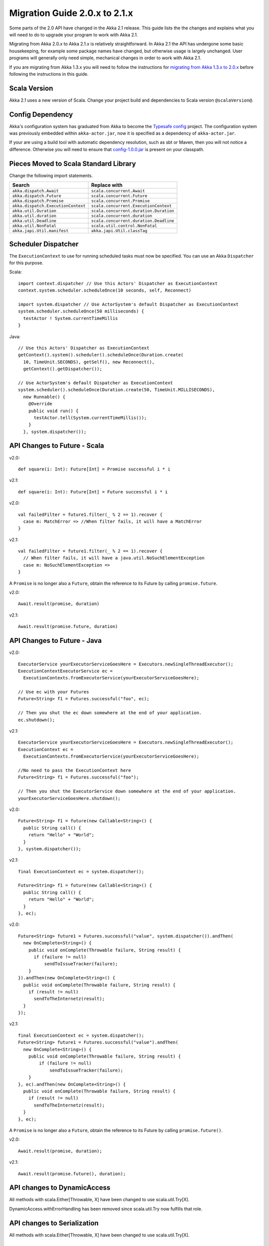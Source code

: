 .. _migration-2.1:

################################
 Migration Guide 2.0.x to 2.1.x
################################

Some parts of the 2.0 API have changed in the Akka 2.1 release. This guide lists the the changes and
explains what you will need to do to upgrade your program to work with Akka 2.1.

Migrating from Akka 2.0.x to Akka 2.1.x is relatively straightforward. In Akka 2.1 the API has
undergone some basic housekeeping, for example some package names have changed, but otherwise usage
is largely unchanged. User programs will generally only need simple, mechanical changes in order to
work with Akka 2.1.

If you are migrating from Akka 1.3.x you will need to follow the instructions for
`migrating from Akka 1.3.x to 2.0.x <http://doc.akka.io/docs/akka/2.0.3/project/migration-guide-1.3.x-2.0.x.html>`_
before following the instructions in this guide.

Scala Version
=============

Akka 2.1 uses a new version of Scala.
Change your project build and dependencies to Scala version ``@scalaVersion@``.

Config Dependency
=================

Akka's configuration system has graduated from Akka to become the `Typesafe config
<https://github.com/typesafehub/config>`_ project. The configuration system was previously embedded
within ``akka-actor.jar``, now it is specified as a dependency of ``akka-actor.jar``.

If your are using a build tool with automatic dependency resolution, such as sbt or Maven, then you 
will not notice a difference. Otherwise you will need to ensure that
`config-1.0.0.jar <http://mirrors.ibiblio.org/maven2/com/typesafe/config/1.0.0/>`_
is present on your classpath.

Pieces Moved to Scala Standard Library
======================================

Change the following import statements.

==================================== ====================================
Search                               Replace with
==================================== ====================================
``akka.dispatch.Await``              ``scala.concurrent.Await``
``akka.dispatch.Future``             ``scala.concurrent.Future``
``akka.dispatch.Promise``            ``scala.concurrent.Promise``
``akka.dispatch.ExecutionContext``   ``scala.concurrent.ExecutionContext``
``akka.util.Duration``               ``scala.concurrent.duration.Duration``
``akka.util.duration``               ``scala.concurrent.duration``
``akka.util.Deadline``               ``scala.concurrent.duration.Deadline``
``akka.util.NonFatal``               ``scala.util.control.NonFatal``
``akka.japi.Util.manifest``          ``akka.japi.Util.classTag``
==================================== ====================================

Scheduler Dispatcher
====================

The ``ExecutionContext`` to use for running scheduled tasks must now be specified.
You can use an Akka ``Dispatcher`` for this purpose.

Scala:

::
  
  import context.dispatcher // Use this Actors' Dispatcher as ExecutionContext
  context.system.scheduler.scheduleOnce(10 seconds, self, Reconnect)

  import system.dispatcher // Use ActorSystem's default Dispatcher as ExecutionContext
  system.scheduler.scheduleOnce(50 milliseconds) {
    testActor ! System.currentTimeMillis
  }

Java:
::
  
  // Use this Actors' Dispatcher as ExecutionContext
  getContext().system().scheduler().scheduleOnce(Duration.create(
    10, TimeUnit.SECONDS), getSelf(), new Reconnect(), 
    getContext().getDispatcher());

  // Use ActorSystem's default Dispatcher as ExecutionContext
  system.scheduler().scheduleOnce(Duration.create(50, TimeUnit.MILLISECONDS),
    new Runnable() {
      @Override
      public void run() {
        testActor.tell(System.currentTimeMillis());
      }
    }, system.dispatcher());


API Changes to Future - Scala
=============================

v2.0::

  def square(i: Int): Future[Int] = Promise successful i * i

v2.1::

  def square(i: Int): Future[Int] = Future successful i * i

v2.0::

  val failedFilter = future1.filter(_ % 2 == 1).recover {
    case m: MatchError => //When filter fails, it will have a MatchError
  }

v2.1::

  val failedFilter = future1.filter(_ % 2 == 1).recover {
    // When filter fails, it will have a java.util.NoSuchElementException
    case m: NoSuchElementException => 
  }

A ``Promise`` is no longer also a ``Future``, obtain the reference to its Future by calling ``promise.future``.

v2.0::

  Await.result(promise, duration)

v2.1::

  Await.result(promise.future, duration)

API Changes to Future - Java
============================

v2.0::

      ExecutorService yourExecutorServiceGoesHere = Executors.newSingleThreadExecutor();
      ExecutionContextExecutorService ec =
        ExecutionContexts.fromExecutorService(yourExecutorServiceGoesHere);

      // Use ec with your Futures
      Future<String> f1 = Futures.successful("foo", ec);

      // Then you shut the ec down somewhere at the end of your application.
      ec.shutdown();

v2.1::

      ExecutorService yourExecutorServiceGoesHere = Executors.newSingleThreadExecutor();
      ExecutionContext ec =
        ExecutionContexts.fromExecutorService(yourExecutorServiceGoesHere);

      //No need to pass the ExecutionContext here
      Future<String> f1 = Futures.successful("foo");

      // Then you shut the ExecutorService down somewhere at the end of your application.
      yourExecutorServiceGoesHere.shutdown();

v2.0::

    Future<String> f1 = future(new Callable<String>() {
      public String call() {
        return "Hello" + "World";
      }
    }, system.dispatcher());

v2.1::

    final ExecutionContext ec = system.dispatcher();

    Future<String> f1 = future(new Callable<String>() {
      public String call() {
        return "Hello" + "World";
      }
    }, ec);

v2.0::

    Future<String> future1 = Futures.successful("value", system.dispatcher()).andThen(
      new OnComplete<String>() {
        public void onComplete(Throwable failure, String result) {
          if (failure != null)
              sendToIssueTracker(failure);
        }
    }).andThen(new OnComplete<String>() {
      public void onComplete(Throwable failure, String result) {
        if (result != null)
          sendToTheInternetz(result);
      }
    });              

v2.1::

    final ExecutionContext ec = system.dispatcher();
    Future<String> future1 = Futures.successful("value").andThen(
      new OnComplete<String>() {
        public void onComplete(Throwable failure, String result) {
            if (failure != null)
                sendToIssueTracker(failure);
        }
    }, ec).andThen(new OnComplete<String>() {
      public void onComplete(Throwable failure, String result) {
        if (result != null)
          sendToTheInternetz(result);
      }
    }, ec);

A ``Promise`` is no longer also a ``Future``, obtain the reference to its Future by calling ``promise.future()``.

v2.0::

  Await.result(promise, duration);

v2.1::

  Await.result(promise.future(), duration);

API changes to DynamicAccess
============================

All methods with scala.Either[Throwable, X] have been changed to use scala.util.Try[X].

DynamicAccess.withErrorHandling has been removed since scala.util.Try now fulfills that role.

API changes to Serialization
============================

All methods with scala.Either[Throwable, X] have been changed to use scala.util.Try[X].

Empty Props
===========

v2.0 Scala::

  val router2 = system.actorOf(Props().withRouter(
    RoundRobinRouter(routees = routees)))

v2.1 Scala::

  val router2 = system.actorOf(Props.empty.withRouter(
    RoundRobinRouter(routees = routees)))

v2.0 Java::

  ActorRef router2 = system.actorOf(new Props().withRouter(
    RoundRobinRouter.create(routees)));

v2.1 Java::

  ActorRef router2 = system.actorOf(Props.empty().withRouter(
    RoundRobinRouter.create(routees)));

Props: Function-based creation
==============================

v2.0 Scala::

  Props(context => { case someMessage => context.sender ! someMessage })

v2.1 Scala::

  Props(new Actor { def receive = { case someMessage => sender ! someMessage } })

Failing Send
============

When failing to send to a remote actor or an actor with a bounded or durable mailbox the message will 
now be silently delivered to ``ActorSystem.deadletters`` instead of throwing an exception.

Graceful Stop Exception
=======================

If the target actor of ``akka.pattern.gracefulStop`` isn't terminated within the 
timeout then the ``Future`` is completed with a failure of ``akka.pattern.AskTimeoutException``.
In 2.0 it was ``akka.actor.ActorTimeoutException``.

getInstance for Singletons - Java
====================================

v2.0::

  import static akka.actor.Actors.*;

  if (msg.equals("done")) {
    myActor.tell(poisonPill());
  } else if (msg == Actors.receiveTimeout()) {

v2.1::

  import akka.actor.PoisonPill;      
  import akka.actor.ReceiveTimeout;

  if (msg.equals("done")) {
    myActor.tell(PoisonPill.getInstance());
  } else if (msg == ReceiveTimeout.getInstance()) {


Testkit Probe Reply
===================

v2.0::

  probe.sender ! "world"

v2.1::

  probe.reply("world")  

log-remote-lifecycle-events
===========================

The default value of akka.remote.log-remote-lifecycle-events has changed to **on**.
If you don't want these events in the log then you need to add this to your configuration::

  akka.remote.log-remote-lifecycle-events = off

Stash postStop
==============

Both Actors and UntypedActors using ``Stash`` now override postStop to make sure that
stashed messages are put into the dead letters when the actor stops. Make sure you call
super.postStop if you override it.

Forwarding Terminated messages
==============================

Forwarding ``Terminated`` messages is no longer supported. Instead, if you forward
``Terminated`` you should send the information in your own message.

v2.0::

  context.watch(subject)

  def receive = {
    case t @ Terminated => someone forward t
  }

v2.1::

  case class MyTerminated(subject: ActorRef)

  context.watch(subject)

  def receive = {
    case Terminated(s) => someone forward MyTerminated(s)
  }


Custom Routers and Resizers
===========================

The API of ``RouterConfig``, ``RouteeProvider`` and ``Resizer`` has been 
cleaned up. If you use these to build your own router functionality the 
compiler will tell you if you need to make adjustments. 

v2.0::

  class MyRouter(target: ActorRef) extends RouterConfig {
    override def createRoute(p: Props, prov: RouteeProvider): Route = {
      prov.createAndRegisterRoutees(p, 1, Nil)

v2.1::

  class MyRouter(target: ActorRef) extends RouterConfig {
    override def createRoute(provider: RouteeProvider): Route = {
      provider.createRoutees(1)

v2.0::

  def resize(props: Props, routeeProvider: RouteeProvider): Unit = {
    val currentRoutees = routeeProvider.routees
    val requestedCapacity = capacity(currentRoutees)

    if (requestedCapacity > 0) {
      val newRoutees = routeeProvider.createRoutees(props, requestedCapacity, Nil)
      routeeProvider.registerRoutees(newRoutees)
    } else if (requestedCapacity < 0) {
      val (keep, abandon) = currentRoutees.splitAt(currentRoutees.length +
        requestedCapacity)
      routeeProvider.unregisterRoutees(abandon)
      delayedStop(routeeProvider.context.system.scheduler, abandon)(
        routeeProvider.context.dispatcher)
    }


v2.1::

  def resize(routeeProvider: RouteeProvider): Unit = {
    val currentRoutees = routeeProvider.routees
    val requestedCapacity = capacity(currentRoutees)

    if (requestedCapacity > 0) routeeProvider.createRoutees(requestedCapacity)
    else if (requestedCapacity < 0) routeeProvider.removeRoutees(
      -requestedCapacity, stopDelay)

Duration and Timeout
====================

The :class:`akka.util.Duration` class has been moved into the Scala library under
the ``scala.concurrent.duration`` package. Several changes have been made to tighten
up the duration and timeout API.

:class:`FiniteDuration` is now used more consistently throught the API.
The advantage is that if you try to pass a possibly non-finite duration where
it does not belong you’ll get compile errors instead of runtime exceptions.

The main source incompatibility is that you may have to change the declared
type of fields from ``Duration`` to ``FiniteDuration`` (factory methods already
return the more precise type wherever possible).

Another change is that ``Duration.parse`` was not accepted by the Scala library
maintainers; use ``Duration.create`` instead.

v2.0::

  final Duration d = Duration.parse("1 second");
  final Timeout t = new Timeout(d);

v2.1::

  final FiniteDuration d = Duration.create(1, TimeUnit.SECONDS);
  final Timeout t = new Timeout(d); // always required finite duration, now enforced

Package Name Changes in Remoting
================================

The package name of all classes in the ``akka-remote.jar`` artifact now starts with ``akka.remote``.
This has been done to enable OSGi bundles that don't have conflicting package names.

Change the following import statements. Please note that serializers are often referenced from
configuration files.

Search -> Replace with::

  akka.routing.RemoteRouterConfig -> 
  akka.remote.routing.RemoteRouterConfig

  akka.serialization.ProtobufSerializer ->
  akka.remote.serialization.ProtobufSerializer

  akka.serialization.DaemonMsgCreateSerializer -> 
  akka.remote.serialization.DaemonMsgCreateSerializer


Package Name Changes in Durable Mailboxes
=========================================

The package names of all classes in the ``akka-file-mailbox.jar`` artifact now start with ``akka.actor.mailbox.filebased``.
This has been done to enable OSGi bundles that don't have conflicting package names.

Change the following import statements. Please note that the ``FileBasedMailboxType`` is often referenced from configuration.

Search -> Replace with::

  akka.actor.mailbox.FileBasedMailboxType ->
  akka.actor.mailbox.filebased.FileBasedMailboxType

  akka.actor.mailbox.FileBasedMailboxSettings ->
  akka.actor.mailbox.filebased.FileBasedMailboxSettings

  akka.actor.mailbox.FileBasedMessageQueue ->
  akka.actor.mailbox.filebased.FileBasedMessageQueue

  akka.actor.mailbox.filequeue.* ->
  akka.actor.mailbox.filebased.filequeue.*

   
Actor Receive Timeout
=====================

The API for setting and querying the receive timeout has been made more
consistent in always taking and returning a ``Duration``; the wrapping in
``Option`` has been removed.

(Samples for Java, Scala sources are affected in exactly the same way.)

v2.0::

  getContext().setReceiveTimeout(Duration.create(10, SECONDS));
  final Option<Duration> timeout = getContext().receiveTimeout();
  final isSet = timeout.isDefined();
  resetReceiveTimeout();

v2.1::

  getContext().setReceiveTimeout(Duration.create(10, SECONDS));
  final Duration timeout = getContext().receiveTimeout();
  final isSet = timeout.isFinite();
  getContext().setReceiveTimeout(Duration.Undefined());

ConsistentHash
==============

``akka.routing.ConsistentHash`` has been changed into an immutable data structure.

v2.0::

  val consistentHash = new ConsistentHash(Seq(a1, a2, a3), replicas = 10)
  consistentHash += a4
  val a = consistentHash.nodeFor(data)

v2.1::

  var consistentHash = ConsistentHash(Seq(a1, a2, a3), replicas = 10)
  consistentHash = consistentHash :+ a4
  val a = consistentHash.nodeFor(data)

